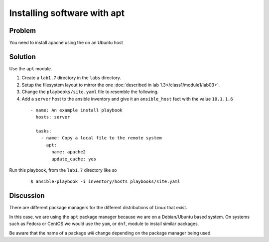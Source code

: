Installing software with apt
============================

Problem
-------

You need to install apache using the on an Ubuntu host

Solution
--------

Use the ``apt`` module.

#. Create a ``lab1.7`` directory in the ``labs`` directory.
#. Setup the filesystem layout to mirror the one :doc:`described in lab 1.3</class1/module1/lab03>`.
#. Change the ``playbooks/site.yaml`` file to resemble the following.
#. Add a ``server`` host to the ansible inventory and give it an ``ansible_host``
   fact with the value ``10.1.1.6``

 ::

   - name: An example install playbook
     hosts: server

     tasks:
       - name: Copy a local file to the remote system
         apt:
           name: apache2
           update_cache: yes

Run this playbook, from the ``lab1.7`` directory like so

  ::

   $ ansible-playbook -i inventory/hosts playbooks/site.yaml

Discussion
----------

There are different package managers for the different distributions of
Linux that exist.

In this case, we are using the ``apt`` package manager because we are on a
Debian/Ubuntu based system. On systems such as Fedora or CentOS we would
use the ``yum``, or ``dnf``, module to install similar packages.

Be aware that the name of a package *will* change depending on the package
manager being used.